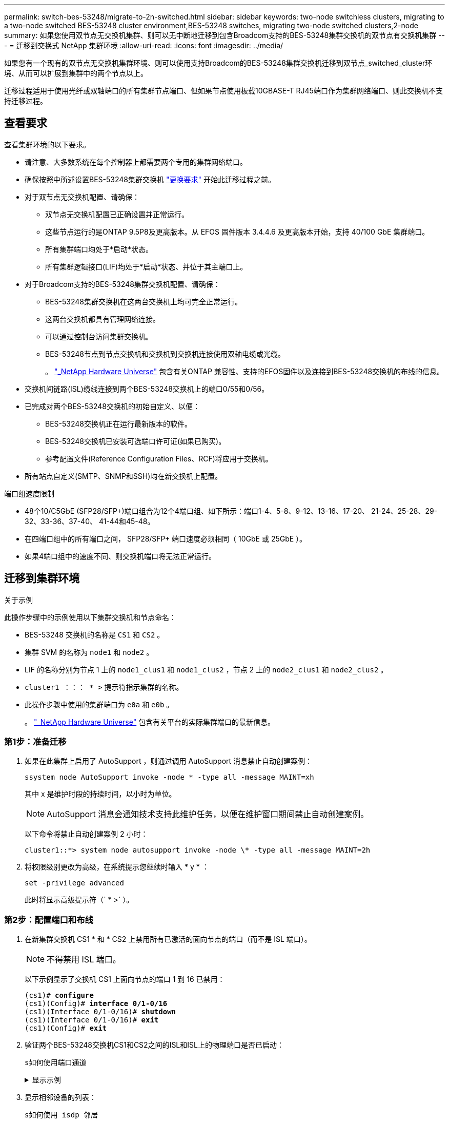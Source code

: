 ---
permalink: switch-bes-53248/migrate-to-2n-switched.html 
sidebar: sidebar 
keywords: two-node switchless clusters, migrating to a two-node switched BES-53248 cluster environment,BES-53248 switches, migrating two-node switched clusters,2-node 
summary: 如果您使用双节点无交换机集群、则可以无中断地迁移到包含Broadcom支持的BES-53248集群交换机的双节点有交换机集群 
---
= 迁移到交换式 NetApp 集群环境
:allow-uri-read: 
:icons: font
:imagesdir: ../media/


[role="lead"]
如果您有一个现有的双节点无交换机集群环境、则可以使用支持Broadcom的BES-53248集群交换机迁移到双节点_switched_cluster环境、从而可以扩展到集群中的两个节点以上。

迁移过程适用于使用光纤或双轴端口的所有集群节点端口、但如果节点使用板载10GBASE-T RJ45端口作为集群网络端口、则此交换机不支持迁移过程。



== 查看要求

查看集群环境的以下要求。

* 请注意、大多数系统在每个控制器上都需要两个专用的集群网络端口。
* 确保按照中所述设置BES-53248集群交换机 link:replace-switch-reqs.html["更换要求"] 开始此迁移过程之前。
* 对于双节点无交换机配置、请确保：
+
** 双节点无交换机配置已正确设置并正常运行。
** 这些节点运行的是ONTAP 9.5P8及更高版本。从 EFOS 固件版本 3.4.4.6 及更高版本开始，支持 40/100 GbE 集群端口。
** 所有集群端口均处于*启动*状态。
** 所有集群逻辑接口(LIF)均处于*启动*状态、并位于其主端口上。


* 对于Broadcom支持的BES-53248集群交换机配置、请确保：
+
** BES-53248集群交换机在这两台交换机上均可完全正常运行。
** 这两台交换机都具有管理网络连接。
** 可以通过控制台访问集群交换机。
** BES-53248节点到节点交换机和交换机到交换机连接使用双轴电缆或光缆。
+
。 https://hwu.netapp.com/Home/Index["_NetApp Hardware Universe"^] 包含有关ONTAP 兼容性、支持的EFOS固件以及连接到BES-53248交换机的布线的信息。



* 交换机间链路(ISL)缆线连接到两个BES-53248交换机上的端口0/55和0/56。
* 已完成对两个BES-53248交换机的初始自定义、以便：
+
** BES-53248交换机正在运行最新版本的软件。
** BES-53248交换机已安装可选端口许可证(如果已购买)。
** 参考配置文件(Reference Configuration Files、RCF)将应用于交换机。


* 所有站点自定义(SMTP、SNMP和SSH)均在新交换机上配置。


.端口组速度限制
* 48个10/C5GbE (SFP28/SFP+)端口组合为12个4端口组、如下所示：端口1-4、5-8、9-12、13-16、17-20、 21-24、25-28、29-32、33-36、37-40、 41-44和45-48。
* 在四端口组中的所有端口之间， SFP28/SFP+ 端口速度必须相同（ 10GbE 或 25GbE ）。
* 如果4端口组中的速度不同、则交换机端口将无法正常运行。




== 迁移到集群环境

.关于示例
此操作步骤中的示例使用以下集群交换机和节点命名：

* BES-53248 交换机的名称是 `CS1` 和 `CS2` 。
* 集群 SVM 的名称为 `node1` 和 `node2` 。
* LIF 的名称分别为节点 1 上的 `node1_clus1` 和 `node1_clus2` ，节点 2 上的 `node2_clus1` 和 `node2_clus2` 。
* `cluster1 ：：： * >` 提示符指示集群的名称。
* 此操作步骤中使用的集群端口为 `e0a` 和 `e0b` 。
+
。 https://hwu.netapp.com/Home/Index["_NetApp Hardware Universe"^] 包含有关平台的实际集群端口的最新信息。





=== 第1步：准备迁移

. 如果在此集群上启用了 AutoSupport ，则通过调用 AutoSupport 消息禁止自动创建案例：
+
`ssystem node AutoSupport invoke -node * -type all -message MAINT=xh`

+
其中 x 是维护时段的持续时间，以小时为单位。

+

NOTE: AutoSupport 消息会通知技术支持此维护任务，以便在维护窗口期间禁止自动创建案例。

+
以下命令将禁止自动创建案例 2 小时：

+
[listing]
----
cluster1::*> system node autosupport invoke -node \* -type all -message MAINT=2h
----
. 将权限级别更改为高级，在系统提示您继续时输入 * y * ：
+
`set -privilege advanced`

+
此时将显示高级提示符（` * >` ）。





=== 第2步：配置端口和布线

. 在新集群交换机 CS1 * 和 * CS2 上禁用所有已激活的面向节点的端口（而不是 ISL 端口）。
+

NOTE: 不得禁用 ISL 端口。

+
以下示例显示了交换机 CS1 上面向节点的端口 1 到 16 已禁用：

+
[listing, subs="+quotes"]
----
(cs1)# *configure*
(cs1)(Config)# *interface 0/1-0/16*
(cs1)(Interface 0/1-0/16)# *shutdown*
(cs1)(Interface 0/1-0/16)# *exit*
(cs1)(Config)# *exit*
----
. 验证两个BES-53248交换机CS1和CS2之间的ISL和ISL上的物理端口是否已启动：
+
`s如何使用端口通道`

+
.显示示例
[%collapsible]
====
以下示例显示交换机 CS1 上的 ISL 端口已启动：

[listing, subs="+quotes"]
----
(cs1)# *show port-channel 1/1*
Local Interface................................ 1/1
Channel Name................................... Cluster-ISL
Link State..................................... Up
Admin Mode..................................... Enabled
Type........................................... Dynamic
Port channel Min-links......................... 1
Load Balance Option............................ 7
(Enhanced hashing mode)

Mbr    Device/       Port       Port
Ports  Timeout       Speed      Active
------ ------------- ---------  -------
0/55   actor/long    100G Full  True
       partner/long
0/56   actor/long    100G Full  True
       partner/long
(cs1) #
----
以下示例显示交换机 CS2 上的 ISL 端口已启动：

[listing, subs="+quotes"]
----
(cs2)# *show port-channel 1/1*
Local Interface................................ 1/1
Channel Name................................... Cluster-ISL
Link State..................................... Up
Admin Mode..................................... Enabled
Type........................................... Dynamic
Port channel Min-links......................... 1
Load Balance Option............................ 7
(Enhanced hashing mode)

Mbr    Device/       Port       Port
Ports  Timeout       Speed      Active
------ ------------- ---------  -------
0/55   actor/long    100G Full  True
       partner/long
0/56   actor/long    100G Full  True
       partner/long
----
====
. 显示相邻设备的列表：
+
`s如何使用 isdp 邻居`

+
此命令可提供有关连接到系统的设备的信息。

+
.显示示例
[%collapsible]
====
以下示例列出了交换机 CS1 上的相邻设备：

[listing, subs="+quotes"]
----
(cs1)# *show isdp neighbors*

Capability Codes: R - Router, T - Trans Bridge, B - Source Route Bridge,
                  S - Switch, H - Host, I - IGMP, r - Repeater
Device ID      Intf     Holdtime  Capability   Platform    Port ID
-------------- -------- --------- ------------ ----------- ---------
cs2            0/55     176       R            BES-53248   0/55
cs2            0/56     176       R            BES-53248   0/56
----
以下示例列出了交换机 CS2 上的相邻设备：

[listing, subs="+quotes"]
----
(cs2)# *show isdp neighbors*

Capability Codes: R - Router, T - Trans Bridge, B - Source Route Bridge,
                  S - Switch, H - Host, I - IGMP, r - Repeater
Device ID      Intf     Holdtime  Capability   Platform    Port ID
-------------- -------- --------- ------------ ----------- ---------
cs2            0/55     176       R            BES-53248   0/55
cs2            0/56     176       R            BES-53248   0/56
----
====
. 验证所有集群端口是否均已启动：
+
`network port show -ipspace cluster`

+
.显示示例
[%collapsible]
====
[listing, subs="+quotes"]
----
cluster1::*> *network port show -ipspace Cluster*

Node: node1

                                                  Speed(Mbps) Health
Port      IPspace      Broadcast Domain Link MTU  Admin/Oper  Status
--------- ------------ ---------------- ---- ---- ----------- --------
e0a       Cluster      Cluster          up   9000  auto/10000 healthy
e0b       Cluster      Cluster          up   9000  auto/10000 healthy

Node: node2

                                                  Speed(Mbps) Health
Port      IPspace      Broadcast Domain Link MTU  Admin/Oper  Status
--------- ------------ ---------------- ---- ---- ----------- --------
e0a       Cluster      Cluster          up   9000  auto/10000 healthy
e0b       Cluster      Cluster          up   9000  auto/10000 healthy
----
====
. 验证所有集群 LIF 是否均已启动且正常运行：
+
`network interface show -vserver cluster`

+
.显示示例
[%collapsible]
====
[listing, subs="+quotes"]
----
cluster1::*> *network interface show -vserver Cluster*

            Logical      Status     Network            Current       Current Is
Vserver     Interface    Admin/Oper Address/Mask       Node          Port    Home
----------- ------------ ---------- ------------------ ------------- ------- -----
Cluster
            node1_clus1  up/up      169.254.209.69/16  node1         e0a     true
            node1_clus2  up/up      169.254.49.125/16  node1         e0b     true
            node2_clus1  up/up      169.254.47.194/16  node2         e0a     true
            node2_clus2  up/up      169.254.19.183/16  node2         e0b     true
----
====
. 在集群 LIF 上禁用自动还原。
+
[listing, subs="+quotes"]
----
cluster1::*> *network interface modify -vserver Cluster -lif * -auto-revert false*
----
. 从 node1 上的集群端口 e0a 断开缆线连接，然后使用 BES-53248 交换机支持的相应布线方式将 e0a 连接到集群交换机 CS1 上的端口 1 。
+
。 https://hwu.netapp.com/Home/Index["_NetApp Hardware Universe"^] 包含有关布线的详细信息。

. 从节点 2 上的集群端口 e0a 断开缆线连接，然后使用 BES-53248 交换机支持的相应布线方式将 e0a 连接到集群交换机 CS1 上的端口 2 。
. 启用集群交换机 CS1 上面向节点的所有端口。
+
以下示例显示交换机 CS1 上的端口 1 到 16 已启用：

+
[listing, subs="+quotes"]
----
(cs1)# *configure*
(cs1)(Config)# *interface 0/1-0/16*
(cs1)(Interface 0/1-0/16)# *no shutdown*
(cs1)(Interface 0/1-0/16)# *exit*
(cs1)(Config)# *exit*
----
. 验证所有集群端口是否均已启动：
+
`network port show -ipspace cluster`

+
.显示示例
[%collapsible]
====
[listing, subs="+quotes"]
----
cluster1::*> *network port show -ipspace Cluster*

Node: node1
                                                                       Ignore
                                                  Speed(Mbps) Health   Health
Port      IPspace      Broadcast Domain Link MTU  Admin/Oper  Status   Status
--------- ------------ ---------------- ---- ---- ----------- -------- ------
e0a       Cluster      Cluster          up   9000  auto/10000 healthy  false
e0b       Cluster      Cluster          up   9000  auto/10000 healthy  false

Node: node2
                                                                       Ignore
                                                  Speed(Mbps) Health   Health
Port      IPspace      Broadcast Domain Link MTU  Admin/Oper  Status   Status
--------- ------------ ---------------- ---- ---- ----------- -------- ------
e0a       Cluster      Cluster          up   9000  auto/10000 healthy  false
e0b       Cluster      Cluster          up   9000  auto/10000 healthy  false
----
====
. 验证所有集群 LIF 是否均已启动且正常运行：
+
`network interface show -vserver cluster`

+
.显示示例
[%collapsible]
====
[listing, subs="+quotes"]
----
cluster1::*> *network interface show -vserver Cluster*

         Logical      Status     Network            Current     Current Is
Vserver  Interface    Admin/Oper Address/Mask       Node        Port    Home
-------- ------------ ---------- ------------------ ----------- ------- ----
Cluster
         node1_clus1  up/up      169.254.209.69/16  node1       e0a     false
         node1_clus2  up/up      169.254.49.125/16  node1       e0b     true
         node2_clus1  up/up      169.254.47.194/16  node2       e0a     false
         node2_clus2  up/up      169.254.19.183/16  node2       e0b     true
----
====
. 显示有关集群中节点状态的信息：
+
`cluster show`

+
.显示示例
[%collapsible]
====
以下示例显示了有关集群中节点的运行状况和资格的信息：

[listing, subs="+quotes"]
----
cluster1::*> *cluster show*

Node                 Health  Eligibility   Epsilon
-------------------- ------- ------------  ------------
node1                true    true          false
node2                true    true          false
----
====
. 从 node1 上的集群端口 e0b 断开缆线连接，然后使用 BES-53248 交换机支持的相应布线方式将 e0b 连接到集群交换机 CS2 上的端口 1 。
. 从节点 2 上的集群端口 e0b 断开缆线连接，然后使用 BES-53248 交换机支持的相应布线方式将 e0b 连接到集群交换机 CS2 上的端口 2 。
. 启用集群交换机 CS2 上面向节点的所有端口。
+
以下示例显示交换机 CS2 上的端口 1 到 16 已启用：

+
[listing, subs="+quotes"]
----
(cs2)# *configure*
(cs2)(Config)# *interface 0/1-0/16*
(cs2)(Interface 0/1-0/16)# *no shutdown*
(cs2)(Interface 0/1-0/16)# *exit*
(cs2)(Config)# *exit*
----
. 验证所有集群端口是否均已启动：
+
`network port show -ipspace cluster`

+
.显示示例
[%collapsible]
====
[listing, subs="+quotes"]
----
cluster1::*> *network port show -ipspace Cluster*

Node: node1
                                                                       Ignore
                                                  Speed(Mbps) Health   Health
Port      IPspace      Broadcast Domain Link MTU  Admin/Oper  Status   Status
--------- ------------ ---------------- ---- ---- ----------- -------- ------
e0a       Cluster      Cluster          up   9000  auto/10000 healthy  false
e0b       Cluster      Cluster          up   9000  auto/10000 healthy  false

Node: node2
                                                                       Ignore
                                                  Speed(Mbps) Health   Health
Port      IPspace      Broadcast Domain Link MTU  Admin/Oper  Status   Status
--------- ------------ ---------------- ---- ---- ----------- -------- ------
e0a       Cluster      Cluster          up   9000  auto/10000 healthy  false
e0b       Cluster      Cluster          up   9000  auto/10000 healthy  false
----
====




=== 第3步：验证配置

. 在集群 LIF 上启用自动还原。
+
[listing, subs="+quotes"]
----
cluster1::*> *network interface modify -vserver Cluster -lif * -auto-revert true*
----
. 验证集群LIF是否已还原到其主端口(这可能需要一分钟时间)：
+
`network interface show -vserver cluster`

+
如果集群LIF尚未还原到其主端口、请手动还原它们：

+
`network interface revert -vserver cluster -lif *`

. 验证所有接口是否显示 `true` for `is Home` ：
+
`network interface show -vserver cluster`

+

NOTE: 完成此操作可能需要几分钟时间。

+
.显示示例
[%collapsible]
====
[listing, subs="+quotes"]
----
cluster1::*> *network interface show -vserver Cluster*

          Logical      Status     Network            Current    Current Is
Vserver   Interface    Admin/Oper Address/Mask       Node       Port    Home
--------- ------------ ---------- ------------------ ---------- ------- ----
Cluster
          node1_clus1  up/up      169.254.209.69/16  node1      e0a     true
          node1_clus2  up/up      169.254.49.125/16  node1      e0b     true
          node2_clus1  up/up      169.254.47.194/16  node2      e0a     true
          node2_clus2  up/up      169.254.19.183/16  node2      e0b     true
----
====
. 验证两个节点与每个交换机之间是否有一个连接：
+
`s如何使用 isdp 邻居`

+
.显示示例
[%collapsible]
====
以下示例显示了这两个交换机的相应结果：

[listing, subs="+quotes"]
----
(cs1)# *show isdp neighbors*

Capability Codes: R - Router, T - Trans Bridge, B - Source Route Bridge,
                  S - Switch, H - Host, I - IGMP, r - Repeater
Device ID      Intf         Holdtime  Capability   Platform -- Port ID
-------------- ------------ --------- ------------ ----------- ----------
node1          0/1          175       H            FAS2750     e0a
node2          0/2          157       H            FAS2750     e0a
cs2            0/55         178       R            BES-53248   0/55
cs2            0/56         178       R            BES-53248   0/56


(cs2)# *show isdp neighbors*

Capability Codes: R - Router, T - Trans Bridge, B - Source Route Bridge,
                  S - Switch, H - Host, I - IGMP, r - Repeater
Device ID      Intf         Holdtime  Capability   Platform    Port ID
-------------- ------------ --------- ------------ ----------- ------------
node1          0/1          137       H            FAS2750     e0b
node2          0/2          179       H            FAS2750     e0b
cs1            0/55         175       R            BES-53248   0/55
cs1            0/56         175       R            BES-53248   0/56
----
====
. 显示有关集群中发现的网络设备的信息：
+
`network device-discovery show -protocol cdp`

+
.显示示例
[%collapsible]
====
[listing, subs="+quotes"]
----
cluster1::*> *network device-discovery show -protocol cdp*
Node/       Local  Discovered
Protocol    Port   Device (LLDP: ChassisID)  Interface         Platform
----------- ------ ------------------------- ----------------  ----------------
node2      /cdp
            e0a    cs1                       0/2               BES-53248
            e0b    cs2                       0/2               BES-53248
node1      /cdp
            e0a    cs1                       0/1               BES-53248
            e0b    cs2                       0/1               BES-53248
----
====
. 验证这些设置是否已禁用：
+
`network options switchless-cluster show`

+

NOTE: 完成此命令可能需要几分钟的时间。等待 " 三分钟生命周期到期 " 公告。

+
以下示例中的 `false` 输出显示配置设置已禁用：

+
[listing, subs="+quotes"]
----
cluster1::*> *network options switchless-cluster show*
Enable Switchless Cluster: false
----
. 验证集群中节点成员的状态：
+
`cluster show`

+
.显示示例
[%collapsible]
====
以下示例显示了有关集群中节点的运行状况和资格的信息：

[listing, subs="+quotes"]
----
cluster1::*> *cluster show*

Node                 Health  Eligibility   Epsilon
-------------------- ------- ------------  --------
node1                true    true          false
node2                true    true          false
----
====
. 使用命令验证集群网络是否已完全连接：
+
`cluster ping-cluster -node _node-name_`

+
.显示示例
[%collapsible]
====
[listing, subs="+quotes"]
----
cluster1::*> *cluster ping-cluster -node local*

Host is node2
Getting addresses from network interface table...
Cluster node1_clus1 192.168.168.26 node1 e0a
Cluster node1_clus2 192.168.168.27 node1 e0b
Cluster node2_clus1 192.168.168.28 node2 e0a
Cluster node2_clus2 192.168.168.29 node2 e0b
Local = 192.168.168.28 192.168.168.29
Remote = 192.168.168.26 192.168.168.27
Cluster Vserver Id = 4294967293
Ping status:
....
Basic connectivity succeeds on 4 path(s)
Basic connectivity fails on 0 path(s)
................
Detected 1500 byte MTU on 4 path(s):
    Local 192.168.168.28 to Remote 192.168.168.26
    Local 192.168.168.28 to Remote 192.168.168.27
    Local 192.168.168.29 to Remote 192.168.168.26
    Local 192.168.168.29 to Remote 192.168.168.27
Larger than PMTU communication succeeds on 4 path(s)
RPC status:
2 paths up, 0 paths down (tcp check)
2 paths up, 0 paths down (udp check)
----
====
. 将权限级别重新更改为 admin ：
+
`set -privilege admin`

. 如果禁止自动创建案例，请通过调用 AutoSupport 消息重新启用它：
+
`ssystem node AutoSupport invoke -node * -type all -message MAINT=end`

+
.显示示例
[%collapsible]
====
[listing]
----
cluster1::*> system node autosupport invoke -node \* -type all -message MAINT=END
----
====
+
有关详细信息，请参见 https://kb.netapp.com/Advice_and_Troubleshooting/Data_Storage_Software/ONTAP_OS/How_to_suppress_automatic_case_creation_during_scheduled_maintenance_windows["NetApp 知识库文章： How to suppress automatic case creation during scheduled maintenance windows."^]



.下一步是什么？
link:../switch-cshm/config-overview.html["配置交换机运行状况监控"](英文)

